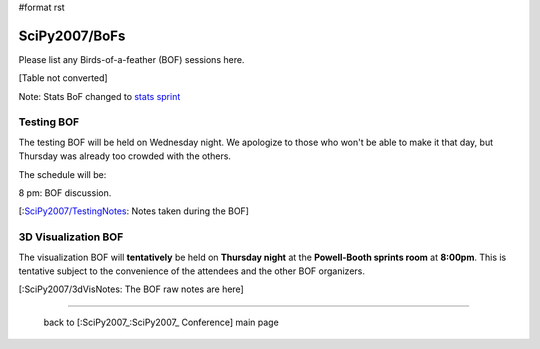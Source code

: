 #format rst

SciPy2007/BoFs
==============

Please list any Birds-of-a-feather (BOF) sessions here.

[Table not converted]

Note: Stats BoF changed to `stats sprint <http://www.scipy.org/SciPy2007/Sprints>`_

Testing BOF
-----------

The testing BOF will be held on Wednesday night.  We apologize to those who won't be able to make it that day, but Thursday was already too crowded with the others.

The schedule will be:

8 pm: BOF discussion.

[:`SciPy2007/TestingNotes`_: Notes taken during the BOF]

3D Visualization BOF
--------------------

The visualization BOF will **tentatively** be held on **Thursday night** at the **Powell-Booth sprints room** at **8:00pm**.  This is tentative subject to the convenience of the attendees and the other BOF organizers.

[:SciPy2007/3dVisNotes: The BOF raw notes are here]

-------------------------



  back to [:SciPy2007_:SciPy2007_ Conference] main page

.. ############################################################################

.. _SciPy2007/TestingNotes: ../TestingNotes

